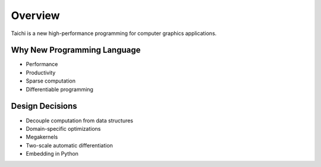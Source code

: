Overview
===============================================
Taichi is a new high-performance programming for computer graphics applications.

Why New Programming Language
---------------------------------------

- Performance
- Productivity
- Sparse computation
- Differentiable programming

Design Decisions
---------------------------------------

- Decouple computation from data structures
- Domain-specific optimizations
- Megakernels
- Two-scale automatic differentiation
- Embedding in Python
